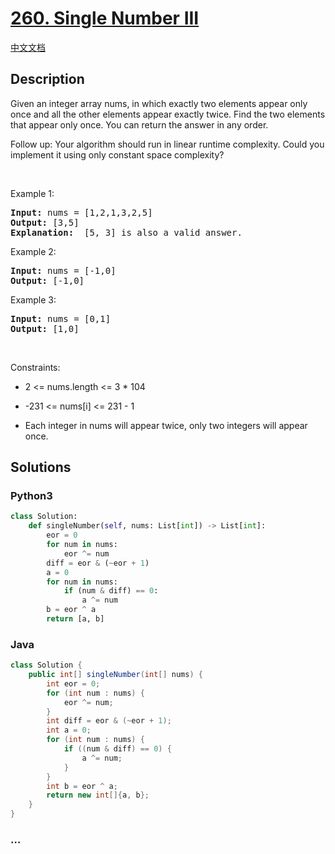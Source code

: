 * [[https://leetcode.com/problems/single-number-iii][260. Single Number
III]]
  :PROPERTIES:
  :CUSTOM_ID: single-number-iii
  :END:
[[./solution/0200-0299/0260.Single Number III/README.org][中文文档]]

** Description
   :PROPERTIES:
   :CUSTOM_ID: description
   :END:

#+begin_html
  <p>
#+end_html

Given an integer array nums, in which exactly two elements appear only
once and all the other elements appear exactly twice. Find the two
elements that appear only once. You can return the answer in any order.

#+begin_html
  </p>
#+end_html

#+begin_html
  <p>
#+end_html

Follow up: Your algorithm should run in linear runtime complexity. Could
you implement it using only constant space complexity?

#+begin_html
  </p>
#+end_html

#+begin_html
  <p>
#+end_html

 

#+begin_html
  </p>
#+end_html

#+begin_html
  <p>
#+end_html

Example 1:

#+begin_html
  </p>
#+end_html

#+begin_html
  <pre>
  <strong>Input:</strong> nums = [1,2,1,3,2,5]
  <strong>Output:</strong> [3,5]
  <strong>Explanation: </strong> [5, 3] is also a valid answer.
  </pre>
#+end_html

#+begin_html
  <p>
#+end_html

Example 2:

#+begin_html
  </p>
#+end_html

#+begin_html
  <pre>
  <strong>Input:</strong> nums = [-1,0]
  <strong>Output:</strong> [-1,0]
  </pre>
#+end_html

#+begin_html
  <p>
#+end_html

Example 3:

#+begin_html
  </p>
#+end_html

#+begin_html
  <pre>
  <strong>Input:</strong> nums = [0,1]
  <strong>Output:</strong> [1,0]
  </pre>
#+end_html

#+begin_html
  <p>
#+end_html

 

#+begin_html
  </p>
#+end_html

#+begin_html
  <p>
#+end_html

Constraints:

#+begin_html
  </p>
#+end_html

#+begin_html
  <ul>
#+end_html

#+begin_html
  <li>
#+end_html

2 <= nums.length <= 3 * 104

#+begin_html
  </li>
#+end_html

#+begin_html
  <li>
#+end_html

-231 <= nums[i] <= 231 - 1

#+begin_html
  </li>
#+end_html

#+begin_html
  <li>
#+end_html

Each integer in nums will appear twice, only two integers will appear
once.

#+begin_html
  </li>
#+end_html

#+begin_html
  </ul>
#+end_html

** Solutions
   :PROPERTIES:
   :CUSTOM_ID: solutions
   :END:

#+begin_html
  <!-- tabs:start -->
#+end_html

*** *Python3*
    :PROPERTIES:
    :CUSTOM_ID: python3
    :END:
#+begin_src python
  class Solution:
      def singleNumber(self, nums: List[int]) -> List[int]:
          eor = 0
          for num in nums:
              eor ^= num
          diff = eor & (~eor + 1)
          a = 0
          for num in nums:
              if (num & diff) == 0:
                  a ^= num
          b = eor ^ a
          return [a, b]
#+end_src

*** *Java*
    :PROPERTIES:
    :CUSTOM_ID: java
    :END:
#+begin_src java
  class Solution {
      public int[] singleNumber(int[] nums) {
          int eor = 0;
          for (int num : nums) {
              eor ^= num;
          }
          int diff = eor & (~eor + 1);
          int a = 0;
          for (int num : nums) {
              if ((num & diff) == 0) {
                  a ^= num;
              }
          }
          int b = eor ^ a;
          return new int[]{a, b};
      }
  }
#+end_src

*** *...*
    :PROPERTIES:
    :CUSTOM_ID: section
    :END:
#+begin_example
#+end_example

#+begin_html
  <!-- tabs:end -->
#+end_html
